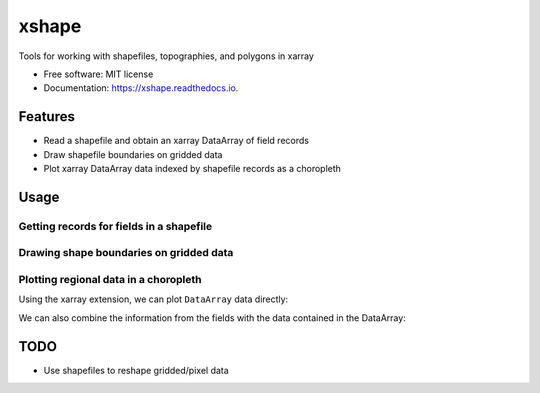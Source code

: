 ======
xshape
======


.. image:: https://img.shields.io/pypi/v/xshape.svg
        :target: https://pypi.python.org/pypi/xshape

.. image:: https://img.shields.io/travis/ClimateImpactLab/xshape.svg
        :target: https://travis-ci.org/ClimateImpactLab/xshape

.. image:: https://readthedocs.org/projects/xshape/badge/?version=latest
        :target: https://xshape.readthedocs.io/en/latest/?badge=latest
        :alt: Documentation Status

.. image:: https://pyup.io/repos/github/ClimateImpactLab/xshape/shield.svg
     :target: https://pyup.io/repos/github/ClimateImpactLab/xshape/
     :alt: Updates


Tools for working with shapefiles, topographies, and polygons in xarray


* Free software: MIT license
* Documentation: https://xshape.readthedocs.io.


Features
--------

* Read a shapefile and obtain an xarray DataArray of field records
* Draw shapefile boundaries on gridded data
* Plot xarray DataArray data indexed by shapefile records as a choropleth

Usage
-----

Getting records for fields in a shapefile
~~~~~~~~~~~~~~~~~~~~~~~~~~~~~~~~~~~~~~~~~

.. ipython::

    In [1]: import xshape

    In [2]: fields, polygons = xshape.parse_shapefile(
       ...:     'tests/data/shapefiles/CA_counties/CA_counties',
       ...:     encoding='latin1')

    In [3]: fields


Drawing shape boundaries on gridded data
~~~~~~~~~~~~~~~~~~~~~~~~~~~~~~~~~~~~~~~~

.. ipython::

    In [4]: import xarray as xr, numpy as np, xshape

    # generate sample data
    In [5]: da = xr.DataArray(
       ...:    np.cos((
       ...:         np.arange(41*45).reshape((41, 45)) * np.arange(41*45).reshape((45, 41)
       ...:         ).T)/4e5),
       ...:    dims=('lat', 'lon'),
       ...:    coords={
       ...:        'lon': np.linspace(-125, -114, 45),
       ...:        'lat': np.linspace(32, 42, 41)})
       ...:

    @savefig california_map.png width=4in
    In [6]: da.xshape.overlay(
       ...:     'tests/data/shapefiles/CA_counties/CA_counties',
       ...:     encoding='latin1',
       ...:     cmap='YlGnBu');
       ...:


Plotting regional data in a choropleth
~~~~~~~~~~~~~~~~~~~~~~~~~~~~~~~~~~~~~~

Using the xarray extension, we can plot ``DataArray`` data directly:

.. ipython::

    In [7]: import xshape, xarray as xr, pandas as pd

    In [8]: df = pd.read_csv('tests/data/datasets/co-est2016.csv', encoding='latin1')
       ...: ca = df[(df['STATE'] == 6) & (df['COUNTY'] > 0)].copy()
       ...: ca['fips'] = df['STATE'] * 1000 + df['COUNTY']
       ...: da = ca.set_index(['fips'])['POPESTIMATE2016'].to_xarray()
       ...: da.coords['GEOID'] = ('fips', ), list(map('{:05}'.format, da.fips.values))
       ...: da = da.swap_dims({'fips': 'GEOID'})

    @savefig california_map_pop.png width=4in
    In [9]: da.xshape.plot(
       ...:     'tests/data/shapefiles/CA_counties/CA_counties',
       ...:     encoding='latin1',
       ...:     cmap='YlGnBu');
       ...:

We can also combine the information from the fields with the data contained in the DataArray:

.. ipython::

    In [10]: land_area = (
       ....:     fields
       ....:     .set_coords('GEOID')
       ....:     .swap_dims({'shape': 'GEOID'})
       ....:     .ALAND.astype(float))

    @savefig california_map_pop_per_m2.png width=4in
    In [11]: np.log(da / land_area).xshape.plot(
       ....:     'tests/data/shapefiles/CA_counties/CA_counties',
       ....:     encoding='latin1',
       ....:     cmap='YlGnBu');
       ....:


TODO
----

* Use shapefiles to reshape gridded/pixel data
